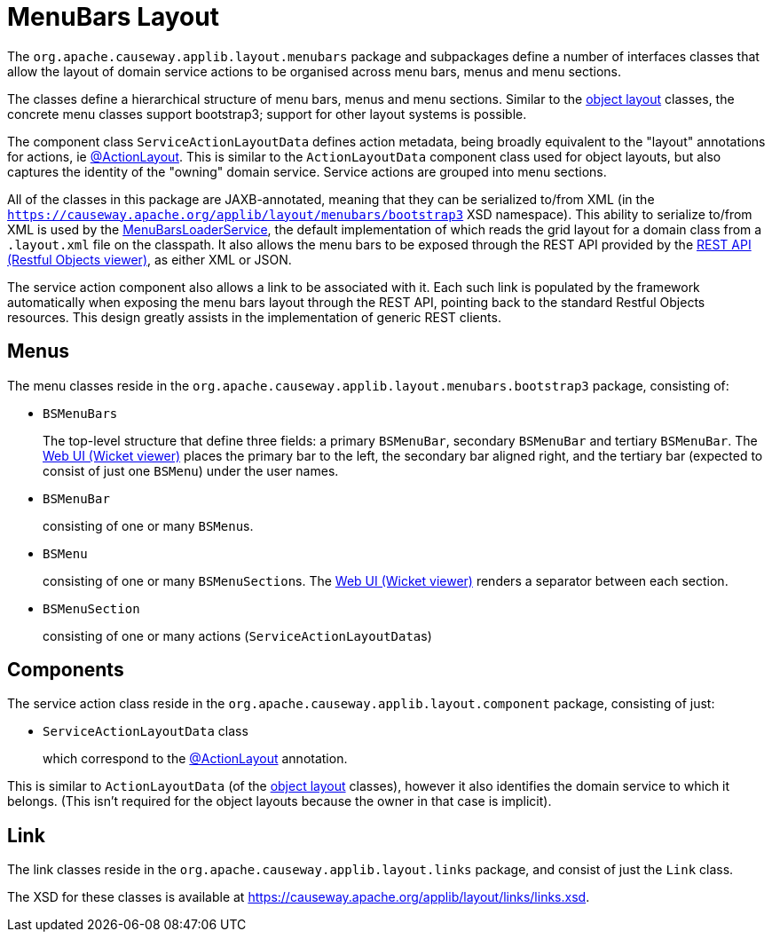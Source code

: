 [#menubars-layout]
= MenuBars Layout

:Notice: Licensed to the Apache Software Foundation (ASF) under one or more contributor license agreements. See the NOTICE file distributed with this work for additional information regarding copyright ownership. The ASF licenses this file to you under the Apache License, Version 2.0 (the "License"); you may not use this file except in compliance with the License. You may obtain a copy of the License at. http://www.apache.org/licenses/LICENSE-2.0 . Unless required by applicable law or agreed to in writing, software distributed under the License is distributed on an "AS IS" BASIS, WITHOUT WARRANTIES OR  CONDITIONS OF ANY KIND, either express or implied. See the License for the specific language governing permissions and limitations under the License.
:page-partial:


The `org.apache.causeway.applib.layout.menubars` package and subpackages define a number of interfaces classes that allow the layout of domain service actions to be organised across menu bars, menus and menu sections.

The classes define a hierarchical structure of menu bars, menus and menu sections.
Similar to the xref:applib-classes:layout.adoc[object layout] classes, the concrete menu classes support bootstrap3; support for other layout systems is possible.

The component class `ServiceActionLayoutData` defines action metadata, being broadly equivalent to the "layout" annotations for actions, ie xref:refguide:applib:index/annotation/ActionLayout.adoc[@ActionLayout].
This is similar to the `ActionLayoutData` component class used for object layouts, but also captures the identity of the "owning" domain service.
Service actions are grouped into menu sections.

All of the classes in this package are JAXB-annotated, meaning that they can be serialized to/from XML (in the `https://causeway.apache.org/applib/layout/menubars/bootstrap3` XSD namespace).
This ability to serialize to/from XML is used by the xref:refguide:applib:index/services/menu/MenuBarsLoaderService.adoc[MenuBarsLoaderService], the default implementation of which reads the grid layout for a domain class from a `.layout.xml` file on the classpath.
It also allows the menu bars to be exposed through the REST API provided by the xref:vro:ROOT:about.adoc[REST API (Restful Objects viewer)], as either XML or JSON.

The service action component also allows a link to be associated with it.
Each such link is populated by the framework automatically when exposing the menu bars layout through the REST API, pointing back to the standard Restful Objects resources.
This design greatly assists in the implementation of generic REST clients.


== Menus

The menu classes reside in the `org.apache.causeway.applib.layout.menubars.bootstrap3` package, consisting of:

* `BSMenuBars`

+
The top-level structure that define three fields: a primary `BSMenuBar`, secondary `BSMenuBar` and tertiary `BSMenuBar`.
The xref:vw:ROOT:about.adoc[Web UI (Wicket viewer)] places the primary bar to the left, the secondary bar aligned right, and the tertiary bar (expected to consist of just one `BSMenu`) under the user names.

* `BSMenuBar`

+
consisting of one or many ``BSMenu``s.

* `BSMenu`

+
consisting of one or many ``BSMenuSection``s.
The xref:vw:ROOT:about.adoc[Web UI (Wicket viewer)] renders a separator between each section.

* `BSMenuSection`

+
consisting of one or many actions (``ServiceActionLayoutData``s)

== Components

The service action class reside in the `org.apache.causeway.applib.layout.component` package, consisting of just:

* `ServiceActionLayoutData` class

+
which correspond to the xref:refguide:applib:index/annotation/ActionLayout.adoc[@ActionLayout] annotation.

This is similar to `ActionLayoutData` (of the xref:applib-classes:layout.adoc[object layout] classes), however it also identifies the domain service to which it belongs.
(This isn't required for the object layouts because the owner in that case is implicit).

== Link

The link classes reside in the `org.apache.causeway.applib.layout.links` package, and consist of just the `Link` class.

The XSD for these classes is available at link:https://causeway.apache.org/applib/layout/links/links.xsd[].
